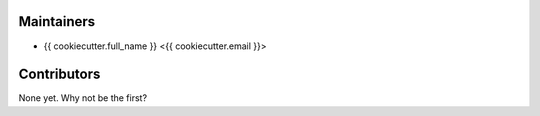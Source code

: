 ***********
Maintainers
***********

* {{ cookiecutter.full_name }} <{{ cookiecutter.email }}>


*************
Contributors
*************

None yet. Why not be the first?
